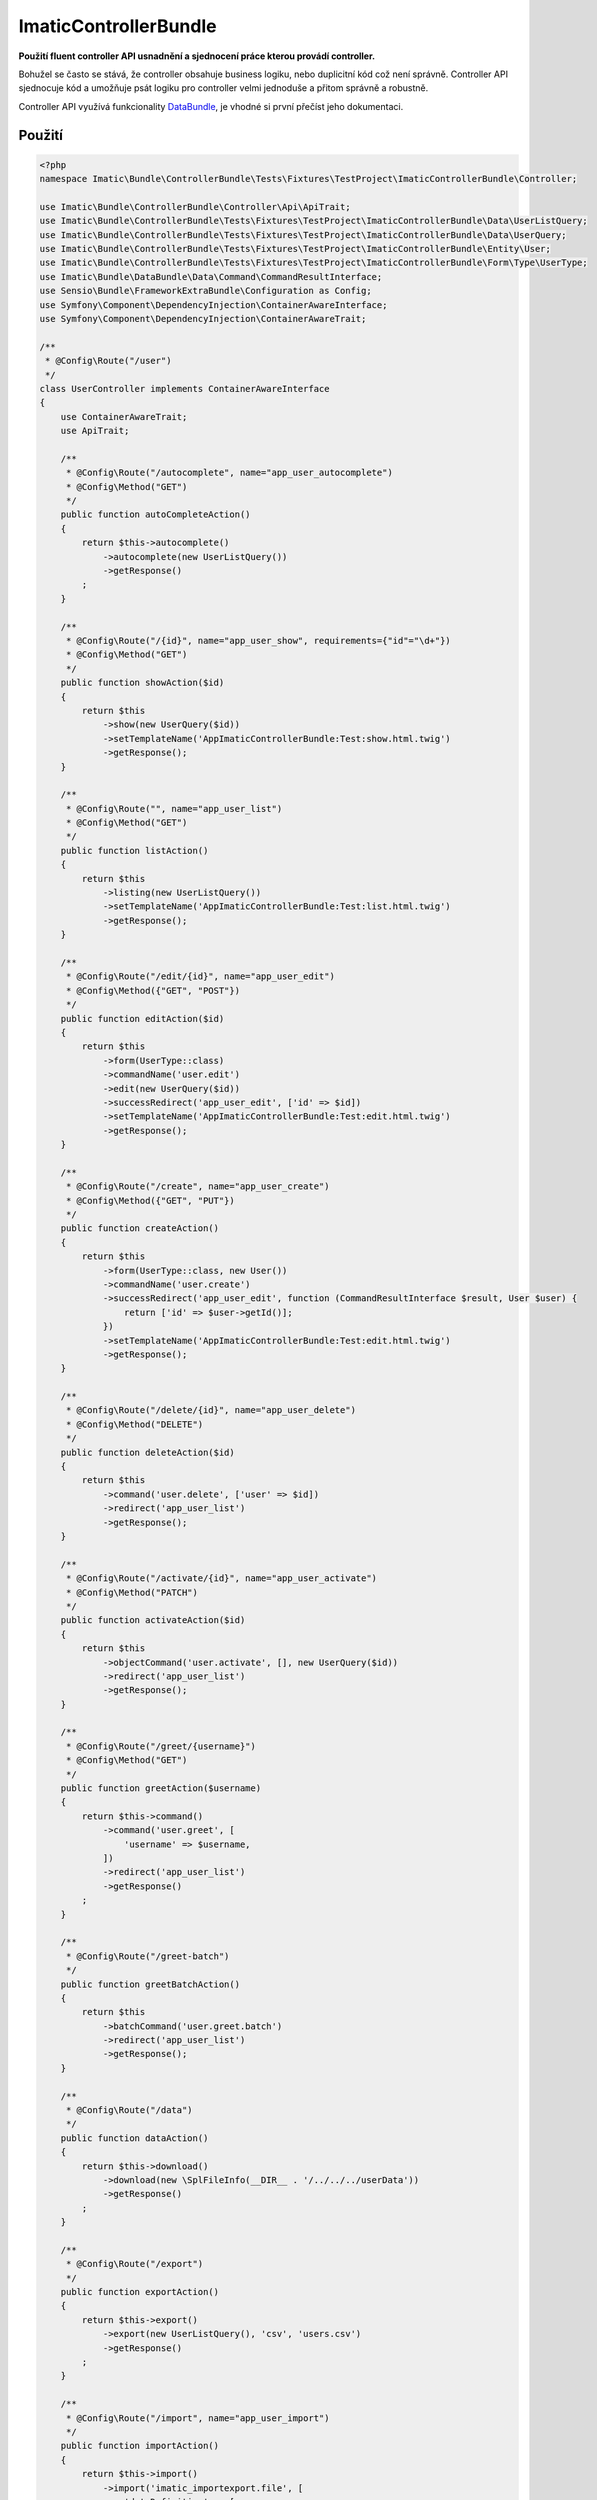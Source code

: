 ImaticControllerBundle
======================

**Použití fluent controller API usnadnění a sjednocení práce kterou provádí controller.**

Bohužel se často se stává, že controller obsahuje business logiku, nebo duplicitní kód což není správně.
Controller API sjednocuje kód a umožňuje psát logiku pro controller velmi jednoduše a přitom správně a robustně.

Controller API využívá funkcionality `DataBundle <https://bitbucket.org/imatic/imatic-databundle>`_, je vhodné si první přečíst jeho dokumentaci.

Použití
-------

.. sourcecode:: php

    <?php
    namespace Imatic\Bundle\ControllerBundle\Tests\Fixtures\TestProject\ImaticControllerBundle\Controller;

    use Imatic\Bundle\ControllerBundle\Controller\Api\ApiTrait;
    use Imatic\Bundle\ControllerBundle\Tests\Fixtures\TestProject\ImaticControllerBundle\Data\UserListQuery;
    use Imatic\Bundle\ControllerBundle\Tests\Fixtures\TestProject\ImaticControllerBundle\Data\UserQuery;
    use Imatic\Bundle\ControllerBundle\Tests\Fixtures\TestProject\ImaticControllerBundle\Entity\User;
    use Imatic\Bundle\ControllerBundle\Tests\Fixtures\TestProject\ImaticControllerBundle\Form\Type\UserType;
    use Imatic\Bundle\DataBundle\Data\Command\CommandResultInterface;
    use Sensio\Bundle\FrameworkExtraBundle\Configuration as Config;
    use Symfony\Component\DependencyInjection\ContainerAwareInterface;
    use Symfony\Component\DependencyInjection\ContainerAwareTrait;

    /**
     * @Config\Route("/user")
     */
    class UserController implements ContainerAwareInterface
    {
        use ContainerAwareTrait;
        use ApiTrait;

        /**
         * @Config\Route("/autocomplete", name="app_user_autocomplete")
         * @Config\Method("GET")
         */
        public function autoCompleteAction()
        {
            return $this->autocomplete()
                ->autocomplete(new UserListQuery())
                ->getResponse()
            ;
        }

        /**
         * @Config\Route("/{id}", name="app_user_show", requirements={"id"="\d+"})
         * @Config\Method("GET")
         */
        public function showAction($id)
        {
            return $this
                ->show(new UserQuery($id))
                ->setTemplateName('AppImaticControllerBundle:Test:show.html.twig')
                ->getResponse();
        }

        /**
         * @Config\Route("", name="app_user_list")
         * @Config\Method("GET")
         */
        public function listAction()
        {
            return $this
                ->listing(new UserListQuery())
                ->setTemplateName('AppImaticControllerBundle:Test:list.html.twig')
                ->getResponse();
        }

        /**
         * @Config\Route("/edit/{id}", name="app_user_edit")
         * @Config\Method({"GET", "POST"})
         */
        public function editAction($id)
        {
            return $this
                ->form(UserType::class)
                ->commandName('user.edit')
                ->edit(new UserQuery($id))
                ->successRedirect('app_user_edit', ['id' => $id])
                ->setTemplateName('AppImaticControllerBundle:Test:edit.html.twig')
                ->getResponse();
        }

        /**
         * @Config\Route("/create", name="app_user_create")
         * @Config\Method({"GET", "PUT"})
         */
        public function createAction()
        {
            return $this
                ->form(UserType::class, new User())
                ->commandName('user.create')
                ->successRedirect('app_user_edit', function (CommandResultInterface $result, User $user) {
                    return ['id' => $user->getId()];
                })
                ->setTemplateName('AppImaticControllerBundle:Test:edit.html.twig')
                ->getResponse();
        }

        /**
         * @Config\Route("/delete/{id}", name="app_user_delete")
         * @Config\Method("DELETE")
         */
        public function deleteAction($id)
        {
            return $this
                ->command('user.delete', ['user' => $id])
                ->redirect('app_user_list')
                ->getResponse();
        }

        /**
         * @Config\Route("/activate/{id}", name="app_user_activate")
         * @Config\Method("PATCH")
         */
        public function activateAction($id)
        {
            return $this
                ->objectCommand('user.activate', [], new UserQuery($id))
                ->redirect('app_user_list')
                ->getResponse();
        }

        /**
         * @Config\Route("/greet/{username}")
         * @Config\Method("GET")
         */
        public function greetAction($username)
        {
            return $this->command()
                ->command('user.greet', [
                    'username' => $username,
                ])
                ->redirect('app_user_list')
                ->getResponse()
            ;
        }

        /**
         * @Config\Route("/greet-batch")
         */
        public function greetBatchAction()
        {
            return $this
                ->batchCommand('user.greet.batch')
                ->redirect('app_user_list')
                ->getResponse();
        }

        /**
         * @Config\Route("/data")
         */
        public function dataAction()
        {
            return $this->download()
                ->download(new \SplFileInfo(__DIR__ . '/../../../userData'))
                ->getResponse()
            ;
        }

        /**
         * @Config\Route("/export")
         */
        public function exportAction()
        {
            return $this->export()
                ->export(new UserListQuery(), 'csv', 'users.csv')
                ->getResponse()
            ;
        }

        /**
         * @Config\Route("/import", name="app_user_import")
         */
        public function importAction()
        {
            return $this->import()
                ->import('imatic_importexport.file', [
                    'dataDefinition' => [
                        'name',
                        'age',
                        'active',
                    ],
                    'form' => 'app_imatic_controller_user',
                    'command' => 'user.create',
                ])
                ->successRedirect('app_user_import_success')
                ->setTemplateName('AppImaticControllerBundle:Test:import.html.twig')
                ->getResponse()
            ;
        }
    }

autoCompleteAction
``````````````````

* příklad použítí autocomplete API
* vrátí v jsonu s klíči "id" a "text" seznam možných výsledků
* pro vlastní hodnotu klíče id nebo text lze přepsat closures identifierFunction/labelFunction, které se předají jako parametr stejnojmenným metodám

showAction
``````````

* příklad použití show API

listAction
``````````

* příklad použití listing API
* navíc je možné předat vlastní filter/sorter/pager (displayCriteria viz DataBundle), pokud se nepředá, je vytvořen automaticky

editAction
``````````

* příklad použití form API
* při volání getResponse se data z requestu uloží do formu a poté se zavolá command

createAction
````````````

* obdobný příklad jako ten předchozí

deleteAction
````````````

* příklad na command API

activateAction
``````````````

* příklad na object command API
* oproti command API se u object command API předá query objekt. Výsledný objekt se pak handleru předá jako 'object' parametr

greetAction
```````````

* další príklad na command API

greetBatchAction
````````````````

* příklad na batch command API
* command handleru se dále předá parametr "selected" z requestu (např idčka uživatelů, se kterými chceme něco udělat)
* je možné specifikovat více commandů (např. ["greet" => "command"])
    * který command se provede se rozhodne podle request parametrů (pro náš command tedy hledáme requestu parametr "greet" => "command")

dataAction
``````````

* příklad download API
* v našem příkladu stáhne soubor userData
* je též možné předat jako argument SingleResultQueryObjectInterface který vrací FileObjectInterface

Podrobnosti
-----------

* detaily jednotlivých příkladů (jak vypadají commandy např.) lze nalézt v testovacím projektu, který je v adresáři ``Tests/Fixtures/TestProject/``
* příklady requestů lze zase najít ve funkčních testech pro jednotlivé APIs

TODO
----

- security & permissions
- debug mode
- todo in code
- default templates and template names (listing, show, edit, create)


CRUD
----

**WIP**

* controller
    * generuje se automaticky podle nastavení
    * chová se podle nastavení
    * generují se pouze definované controllery
    * je možné definovat stejný typ (list) controlleru vícekrát
* routes
    * generuje se automaticky podle nastavení
* security
    * práva se řeší přes votery u metod, které pracují s objektem
    * práva se řeší přes role u metod, které pracují s kolekcí objektů
* templates
    * výchozí šablony pro list, edit, create a show poskytuje ImaticViewBundle
    * šablony lze v nastavení předefinovat
* entities
    * řeší se standardně, pouze se nastavuje pro definici data_class atp
* forms
    * řeší se standardně, pouze se nastavuje form type pro create a edit
* query
    * řeší se standardně, pouze se nastavuje form type pro list, create, edit a delete
* handler
    * výchozí handlery pro create, edit a delete poskytuje ImaticDataBundle
    * handlery je možné v nastavení předefinovat
* query
    * řeší se standardně, pouze se nastavuje query object pro list, create, edit a delete (a autocomplete)
* translations
    * v nastavení se definuje slovník pro překlady v šablonách

TODO
````

* práva v šablonách
* Votery - pozor, to asi přes SecurityFeature
* automatické testy pro resources
* kontrola vyplnění všech povinných údajů v konfiguraci
